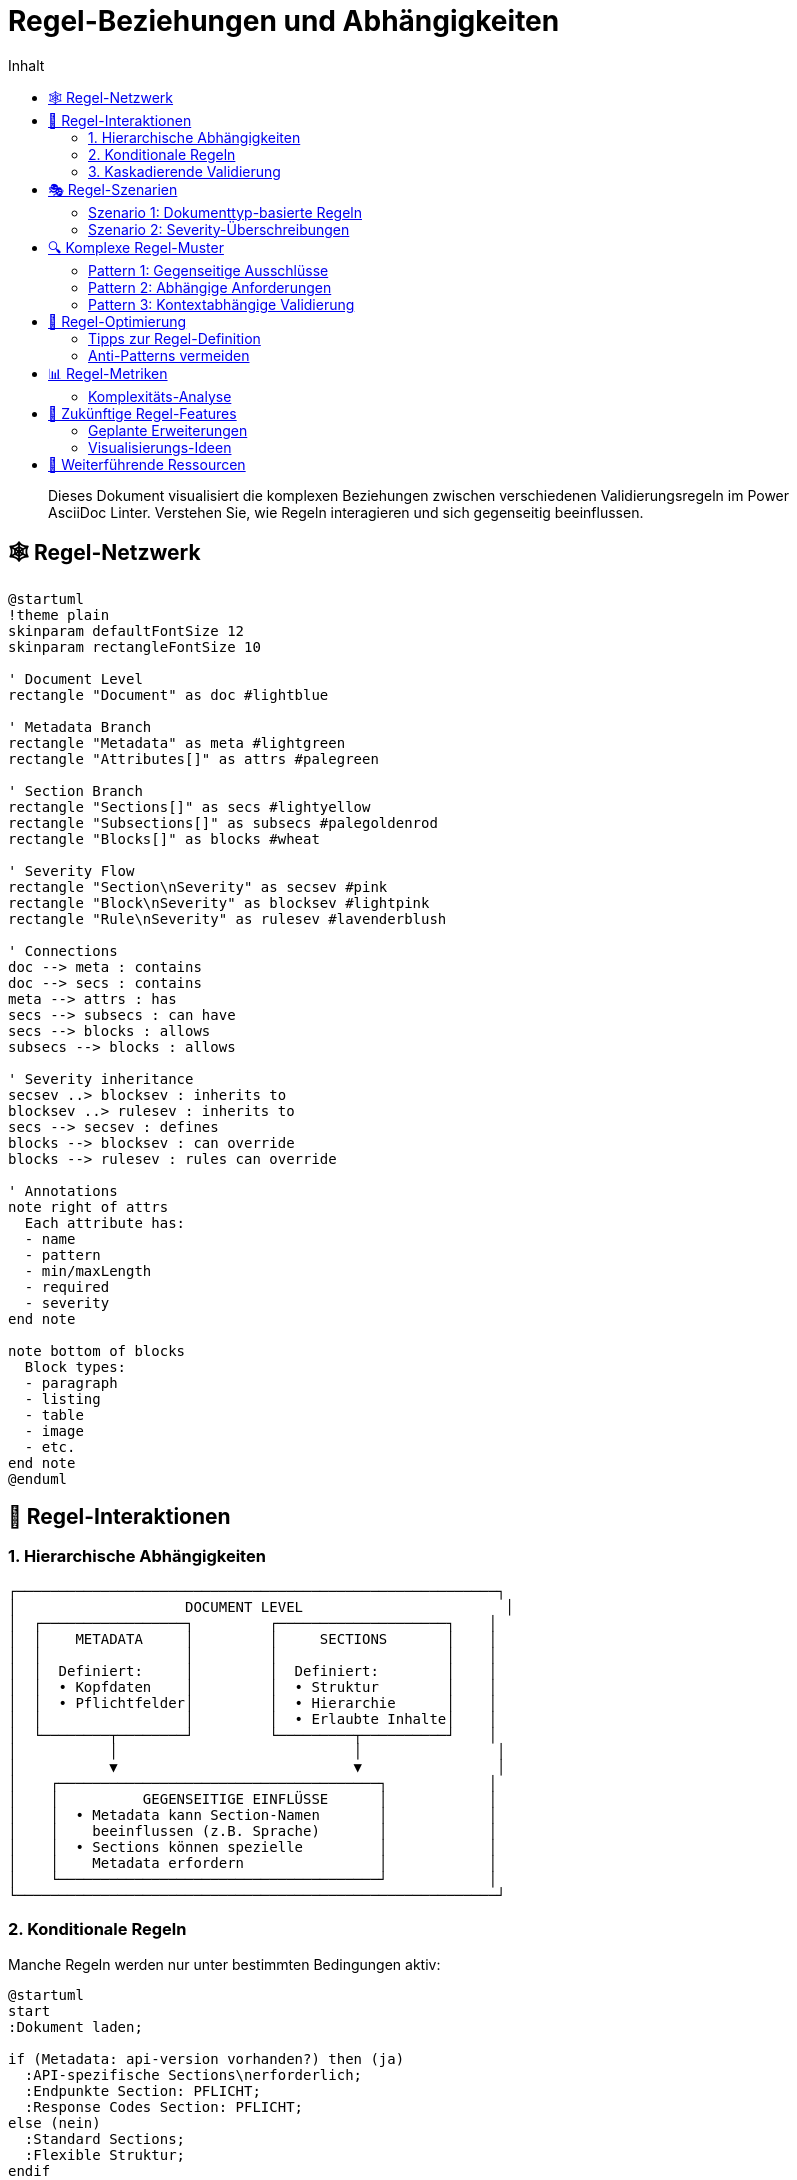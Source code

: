 = Regel-Beziehungen und Abhängigkeiten
:toc:
:toc-title: Inhalt
:toclevels: 3
:icons: font
:source-highlighter: highlight.js

[abstract]
Dieses Dokument visualisiert die komplexen Beziehungen zwischen verschiedenen Validierungsregeln im Power AsciiDoc Linter. Verstehen Sie, wie Regeln interagieren und sich gegenseitig beeinflussen.

== 🕸️ Regel-Netzwerk

[plantuml, rule-network, svg]
----
@startuml
!theme plain
skinparam defaultFontSize 12
skinparam rectangleFontSize 10

' Document Level
rectangle "Document" as doc #lightblue

' Metadata Branch
rectangle "Metadata" as meta #lightgreen
rectangle "Attributes[]" as attrs #palegreen

' Section Branch  
rectangle "Sections[]" as secs #lightyellow
rectangle "Subsections[]" as subsecs #palegoldenrod
rectangle "Blocks[]" as blocks #wheat

' Severity Flow
rectangle "Section\nSeverity" as secsev #pink
rectangle "Block\nSeverity" as blocksev #lightpink
rectangle "Rule\nSeverity" as rulesev #lavenderblush

' Connections
doc --> meta : contains
doc --> secs : contains
meta --> attrs : has
secs --> subsecs : can have
secs --> blocks : allows
subsecs --> blocks : allows

' Severity inheritance
secsev ..> blocksev : inherits to
blocksev ..> rulesev : inherits to
secs --> secsev : defines
blocks --> blocksev : can override
blocks --> rulesev : rules can override

' Annotations
note right of attrs
  Each attribute has:
  - name
  - pattern
  - min/maxLength
  - required
  - severity
end note

note bottom of blocks
  Block types:
  - paragraph
  - listing
  - table
  - image
  - etc.
end note
@enduml
----

== 🔄 Regel-Interaktionen

=== 1. Hierarchische Abhängigkeiten

[.text-center]
....
┌─────────────────────────────────────────────────────────┐
│                    DOCUMENT LEVEL                        │
│  ┌─────────────────┐         ┌────────────────────┐    │
│  │    METADATA     │         │     SECTIONS       │    │
│  │                 │         │                    │    │
│  │  Definiert:     │         │  Definiert:        │    │
│  │  • Kopfdaten    │         │  • Struktur        │    │
│  │  • Pflichtfelder│         │  • Hierarchie      │    │
│  │                 │         │  • Erlaubte Inhalte│    │
│  └────────┬────────┘         └─────────┬──────────┘    │
│           │                            │                │
│           ▼                            ▼                │
│    ┌──────────────────────────────────────┐            │
│    │          GEGENSEITIGE EINFLÜSSE      │            │
│    │  • Metadata kann Section-Namen       │            │
│    │    beeinflussen (z.B. Sprache)       │            │
│    │  • Sections können spezielle         │            │
│    │    Metadata erfordern                │            │
│    └──────────────────────────────────────┘            │
└─────────────────────────────────────────────────────────┘
....

=== 2. Konditionale Regeln

Manche Regeln werden nur unter bestimmten Bedingungen aktiv:

[plantuml, conditional-rules, svg]
----
@startuml
start
:Dokument laden;

if (Metadata: api-version vorhanden?) then (ja)
  :API-spezifische Sections\nerforderlich;
  :Endpunkte Section: PFLICHT;
  :Response Codes Section: PFLICHT;
else (nein)
  :Standard Sections;
  :Flexible Struktur;
endif

if (Section: "Code Examples" vorhanden?) then (ja)
  :Listing Blocks müssen\nSprache definieren;
  :Severity: ERROR;
else (nein)
  :Listing Sprache optional;
  :Severity: INFO;
endif

stop
@enduml
----

=== 3. Kaskadierende Validierung

[.text-center]
....
┌─────────────────────────────────────────────────────────────┐
│                      VALIDIERUNGS-KASKADE                    │
├─────────────────────────────────────────────────────────────┤
│                                                             │
│  1. STRUKTUR-VALIDIERUNG                                    │
│     └─► Sind alle Pflicht-Sections vorhanden?              │
│         └─► Ist die Hierarchie korrekt?                    │
│                                                             │
│  2. INHALTS-VALIDIERUNG                                     │
│     └─► Enthalten Sections erlaubte Blocks?                │
│         └─► Erfüllen Blocks ihre Anforderungen?            │
│                                                             │
│  3. KONSISTENZ-VALIDIERUNG                                  │
│     └─► Passen Metadaten zur Struktur?                     │
│         └─► Sind Querverweise gültig?                      │
│                                                             │
└─────────────────────────────────────────────────────────────┘
....

== 🎭 Regel-Szenarien

=== Szenario 1: Dokumenttyp-basierte Regeln

[cols="25,35,40", options="header"]
|===
| Dokumenttyp | Aktivierte Regeln | Besonderheiten

| API-Dokumentation
a| 
* Strikte Section-Reihenfolge
* HTTP-Methoden als Subsections
* Code-Beispiele erforderlich
| Pattern-Matching für Endpunkte

| Benutzerhandbuch
a|
* Flexible Kapitelstruktur
* Bilder mit Alt-Text
* Glossar optional
| Niedrigere Severity-Level

| Release Notes
a|
* Versions-Metadaten Pflicht
* Breaking Changes Section
* Chronologische Ordnung
| Datums-Validierung kritisch
|===

=== Szenario 2: Severity-Überschreibungen

[source,yaml]
----
# Basis-Konfiguration
sections:
  - name: "Dokumentation"
    severity: warn          # <1>
    blocks:
      - paragraph:
          severity: warn    # <2>
          sentences:
            min: 3
            severity: error # <3>
            
# Resultierende Validierung:
# - Section fehlt → WARN
# - Paragraph fehlt → WARN  
# - Weniger als 3 Sätze → ERROR! (überschreibt)
----

<1> Section-Level Default
<2> Erbt von Section
<3> Überschreibt Block-Level

== 🔍 Komplexe Regel-Muster

=== Pattern 1: Gegenseitige Ausschlüsse

[plantuml, mutual-exclusion, svg]
----
@startuml
!theme plain

state "Dokument Start" as start
state "Hat FAQ Section?" as faq_check
state "Hat Q&A Section?" as qa_check
state "Fehler: Beide\nvorhanden" as error #pink
state "OK" as ok #lightgreen

start --> faq_check
faq_check --> qa_check : Ja
faq_check --> ok : Nein

qa_check --> error : Ja
qa_check --> ok : Nein

note right of error
  FAQ und Q&A Sections
  schließen sich gegenseitig aus
end note
@enduml
----

=== Pattern 2: Abhängige Anforderungen

[.text-center]
....
┌─────────────────────────────────────────────────┐
│           WENN → DANN BEZIEHUNGEN               │
├─────────────────────────────────────────────────┤
│                                                 │
│  WENN version > 2.0                             │
│  DANN migration-guide ERFORDERLICH              │
│                                                 │
│  WENN api-version definiert                     │
│  DANN api-base-url ERFORDERLICH                │
│                                                 │
│  WENN images vorhanden                          │
│  DANN :imagesdir: ERFORDERLICH                 │
│                                                 │
└─────────────────────────────────────────────────┘
....

=== Pattern 3: Kontextabhängige Validierung

[cols="30,35,35", options="header"]
|===
| Kontext | Standard-Regel | Kontextabhängige Regel

| Code-Listing in Tutorial
| Sprache optional
| Sprache PFLICHT + Zeilennummern

| Tabelle in API-Docs
| Keine speziellen Anforderungen
| Header PFLICHT + Caption mit "Parameter"

| Bild in Benutzerhandbuch
| Alt-Text empfohlen
| Alt-Text PFLICHT + Bildunterschrift
|===

== 🎯 Regel-Optimierung

=== Tipps zur Regel-Definition

[IMPORTANT]
====
**Regel-Hierarchie beachten**

1. Definieren Sie allgemeine Regeln auf höchster Ebene
2. Spezialisieren Sie nur wo nötig
3. Nutzen Sie Vererbung statt Wiederholung
====

=== Anti-Patterns vermeiden

[cols="50,50", options="header"]
|===
| ❌ Anti-Pattern | ✅ Best Practice

a|
[source,yaml]
----
# Redundante Severity
blocks:
  - paragraph:
      severity: error
      lines:
        severity: error
      sentences:
        severity: error
----

a|
[source,yaml]
----
# Severity vererben
blocks:
  - paragraph:
      severity: error
      # Regeln erben error
      lines:
        min: 5
      sentences:
        min: 3
----

a|
[source,yaml]
----
# Zu spezifische Patterns
sections:
  - name: "Kapitel 1: Einleitung"
  - name: "Kapitel 2: Installation"
  - name: "Kapitel 3: Konfiguration"
----

a|
[source,yaml]
----
# Flexible Patterns
sections:
  - pattern: "^Kapitel \\d+:.*"
    min: 3
    max: 10
----
|===

== 📊 Regel-Metriken

=== Komplexitäts-Analyse

[plantuml, complexity-metrics, svg]
----
@startuml
!theme plain

title Regel-Komplexität nach Komponente

skinparam defaultFontSize 14

rectangle "Metadata\nRegeln" as meta #lightgreen {
  note right : Komplexität: Niedrig\n- Flache Struktur\n- Klare Attribute
}

rectangle "Section\nRegeln" as sec #yellow {
  note right : Komplexität: Mittel\n- Hierarchisch\n- Patterns
}

rectangle "Block\nRegeln" as block #orange {
  note right : Komplexität: Hoch\n- Viele Typen\n- Typ-spezifisch
}

rectangle "Kombinierte\nRegeln" as comb #red {
  note right : Komplexität: Sehr hoch\n- Abhängigkeiten\n- Konditional
}

meta -[hidden]-> sec
sec -[hidden]-> block
block -[hidden]-> comb
@enduml
----

== 🔮 Zukünftige Regel-Features

=== Geplante Erweiterungen

1. **Dynamische Regeln**: Regeln die sich zur Laufzeit anpassen
2. **Regel-Vorlagen**: Wiederverwendbare Regel-Sets
3. **Bedingte Aktivierung**: Regeln basierend auf Umgebungsvariablen
4. **Cross-Dokument Validierung**: Regeln über mehrere Dateien

=== Visualisierungs-Ideen

* **Interaktive Regel-Explorer**: Web-basierte Navigation
* **Regel-Konflikt-Detektor**: Automatische Erkennung von Widersprüchen
* **Regel-Impact-Analyse**: Welche Dokumente sind betroffen?

== 🔗 Weiterführende Ressourcen

* link:rule-hierarchy-diagram.adoc[Regel-Hierarchie Übersicht]
* link:severity-inheritance-diagram.adoc[Severity-Vererbung im Detail]
* link:../reference/rules/index.adoc[Vollständige Regel-Referenz]
* link:../troubleshooting.adoc#regel-konflikte[Troubleshooting: Regel-Konflikte]